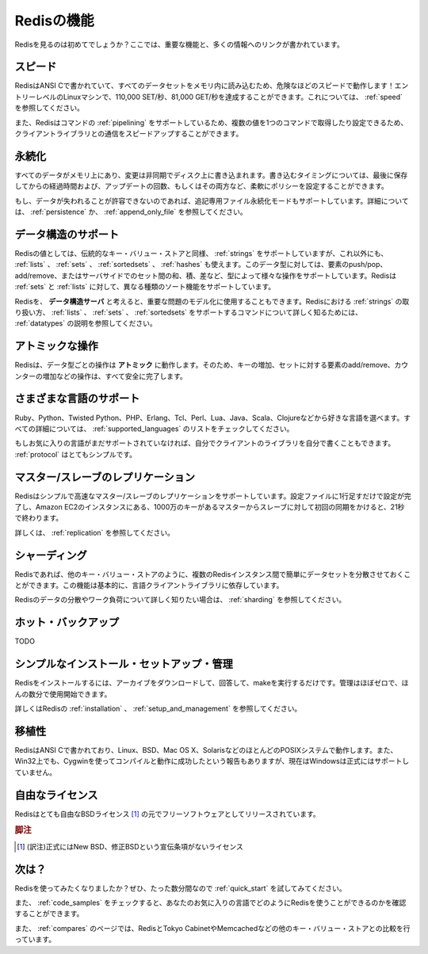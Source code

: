 .. Features (DRAFT)

===========
Redisの機能
===========

.. Checking Redis for the first time? Here your will find the most
   important features, and pointers to a lot more information.

Redisを見るのは初めてでしょうか？ここでは、重要な機能と、多くの情報へのリンクが書かれています。

.. Speed

スピード
========

.. Redis is written in ANSI C, and loads the whole dataset in memory,
   so it is wicked fast! Up to 110,000 SETs/second, 81,000 GETs/second
   can be achieved in an entry level Linux box. Read more about Redis Speed.

RedisはANSI Cで書かれていて、すべてのデータセットをメモリ内に読み込むため、危険なほどのスピードで動作します！エントリーレベルのLinuxマシンで、110,000 SET/秒、81,000 GET/秒を達成することができます。これについては、 :ref:`speed` を参照してください。

.. Also Redis supports Pipelining of commands and getting and setting
   múltiple values in a single command to speed up communication with the
   client libraries.

また、Redisはコマンドの :ref:`pipelining` をサポートしているため、複数の値を1つのコマンドで取得したり設定できるため、クライアントライブラリとの通信をスピードアップすることができます。

.. Persistence

永続化
======

.. While all the data lives in memory, changes are asynchronously saved
   on disk using flexible policies based on elapsed time and/or number
   of updates since last save.

すべてのデータがメモリ上にあり、変更は非同期でディスク上に書き込まれます。書き込むタイミングについては、最後に保存してからの経過時間および、アップデートの回数、もしくはその両方など、柔軟にポリシーを設定することができます。

.. If you can't afford losing some data, starting on version 1.1
   (currently in beta but you can download it from the Git repository)
   Redis supports an append-only file persistence mode. Check more on
   Persistence, or read the AppendOnlyFileHowto for more information.

もし、データが失われることが許容できないのであれば、追記専用ファイル永続化モードもサポートしています。詳細については、 :ref:`persistence` か、 :ref:`append_only_file` を参照してください。

.. Support for Data Structures

データ構造のサポート
====================

.. Values in Redis can be Strings as in a conventional key-value store,
   but also Lists, Sets, and SortedSets (to be support in version 1.1).
   This data types allow pushing/poping elements, or adding/removing them,
   also perform server side union, intersection, difference between sets,
   and so forth depending on the types. Redis supports different kind of
   sorting abilities for Sets and Lists.

Redisの値としては、伝統的なキー・バリュー・ストアと同様、 :ref:`strings` をサポートしていますが、これ以外にも、 :ref:`lists` 、 :ref:`sets` 、 :ref:`sortedsets` 、 :ref:`hashes` も使えます。このデータ型に対しては、要素のpush/pop、add/remove、またはサーバサイドでのセット間の和、積、差など、型によって様々な操作をサポートしています。Redisは :ref:`sets` と :ref:`lists` に対して、異なる種類のソート機能をサポートしています。

.. You can think in Redis as a Data Structures Server, that allows you to
   model non trivial problems. Read Data Types to learn more about the way
   Redis handle Strings, and the Commands supported by Lists, Sets and
   SortedSets

Redisを、 **データ構造サーバ** と考えると、重要な問題のモデル化に使用することもできます。Redisにおける :ref:`strings` の取り扱い方、 :ref:`lists` 、 :ref:`sets` 、 :ref:`sortedsets` をサポートするコマンドについて詳しく知るためには、 :ref:`datatypes` の説明を参照してください。

.. Atomic Operations

アトミックな操作
================

.. Redis operations working on the different Data Types are atomic, so
   setting or increasing a key, adding and removing elements from a set,
   increasing a counter will all be accomplished safely.

Redisは、データ型ごとの操作は **アトミック** に動作します。そのため、キーの増加、セットに対する要素のadd/remove、カウンターの増加などの操作は、すべて安全に完了します。

.. Variety of Supported Languages

さまざまな言語のサポート
========================

.. Ruby, Python, Twisted Python, PHP, Erlang, Tcl, Perl, Lua, Java, Scala,
   Clojure, choose your poison. Check the list of Supported Languages
   for all the details.

Ruby、Python、Twisted Python、PHP、Erlang、Tcl、Perl、Lua、Java、Scala、Clojureなどから好きな言語を選べます。すべての詳細については、 :ref:`supported_languages` のリストをチェックしてください。

.. If your favorite language is not supported yet, you can write your own
   client library, as the Protocol is pretty simple.

もしお気に入りの言語がまだサポートされていなければ、自分でクライアントのライブラリを自分で書くこともできます。 :ref:`protocol` はとてもシンプルです。

.. Master/Slave Replication

マスター/スレーブのレプリケーション
===================================

.. Redis supports a very simple and fast Master/Slave replication.
   Is so simple it takes only one line in the configuration file to
   set it up, and 21 seconds for a Slave to complete the initial sync
   of 10 MM key set in a Amazon EC2 instance.

Redisはシンプルで高速なマスター/スレーブのレプリケーションをサポートしています。設定ファイルに1行足すだけで設定が完了し、Amazon EC2のインスタンスにある、1000万のキーがあるマスターからスレーブに対して初回の同期をかけると、21秒で終わります。

.. Read more about Master/Slave Replication.

詳しくは、 :ref:`replication` を参照してください。

.. Sharding

シャーディング
==============

.. Distributing the dataset across multiple Redis instances is easy
   in Redis, as in any other key-value store. And this depends
   basically on the Languages client libraries being able to do so.

Redisであれば、他のキー・バリュー・ストアのように、複数のRedisインスタンス間で簡単にデータセットを分散させておくことができます。この機能は基本的に、言語クライアントライブラリに依存しています。

.. Read more about Sharding if you want to know more about distributing
   data and workload in Redis.

Redisのデータの分散やワーク負荷について詳しく知りたい場合は、 :ref:`sharding` を参照してください。

.. Hot Backups

ホット・バックアップ
====================

TODO

.. Simple to Install, Setup and Manage

シンプルなインストール・セットアップ・管理
==========================================

.. Installing Redis requires little more than downloading it, uncompressing
   it and running make. Management is near zero, so you can start using
   Redis in a matter of minutes.

Redisをインストールするには、アーカイブをダウンロードして、回答して、makeを実行するだけです。管理はほぼゼロで、ほんの数分で使用開始できます。

.. Go on and read about Redis installation, its Setup and Management.

詳しくはRedisの :ref:`installation` 、 :ref:`setup_and_management` を参照してください。

.. Portable

移植性
======

.. Redis is written in ANSI C and works in most POSIX systems like Linux,
   BSD, Mac OS X, Solaris, and so on. Redis is reported to compile and
   work under WIN32 if compiled with Cygwin, but there is no official
   support for Windows currently.

RedisはANSI Cで書かれており、Linux、BSD、Mac OS X、SolarisなどのほとんどのPOSIXシステムで動作します。また、Win32上でも、Cygwinを使ってコンパイルと動作に成功したという報告もありますが、現在はWindowsは正式にはサポートしていません。

.. Liberal Licensing

自由なライセンス
================

.. Redis is free software released under the very liberal BSD license.

Redisはとても自由なBSDライセンス [#]_ の元でフリーソフトウェアとしてリリースされています。

.. rubric:: 脚注
.. [#] (訳注)正式にはNew BSD、修正BSDという宣伝条項がないライセンス

.. What's next?

次は？
======

.. Want to get started with Redis? Try the Quick Start you will be up
   and running in just a matter of minutes.

Redisを使ってみたくなりましたか？ぜひ、たった数分間なので :ref:`quick_start` を試してみてください。

.. Check the Code Samples and find how you can use Redis with your
   favorite programming language.

また、 :ref:`code_samples` をチェックすると、あなたのお気に入りの言語でどのようにRedisを使うことができるのかを確認することができます。

.. Compare Redis with other key-value stores, like Tokyo Cabinet or Memcached.

また、 :ref:`compares` のページでは、RedisとTokyo CabinetやMemcachedなどの他のキー・バリュー・ストアとの比較を行っています。
